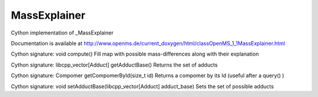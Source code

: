 MassExplainer
=============

.. py:class:: MassExplainer


   Bases: :py:class:`object`


Cython implementation of _MassExplainer


Documentation is available at http://www.openms.de/current_doxygen/html/classOpenMS_1_1MassExplainer.html




.. py:method:: MassExplainer.compute


Cython signature: void compute()
Fill map with possible mass-differences along with their explanation




.. py:method:: MassExplainer.getAdductBase


Cython signature: libcpp_vector[Adduct] getAdductBase()
Returns the set of adducts




.. py:method:: MassExplainer.getCompomerById


Cython signature: Compomer getCompomerById(size_t id)
Returns a compomer by its Id (useful after a query() )




.. py:method:: MassExplainer.setAdductBase


Cython signature: void setAdductBase(libcpp_vector[Adduct] adduct_base)
Sets the set of possible adducts




